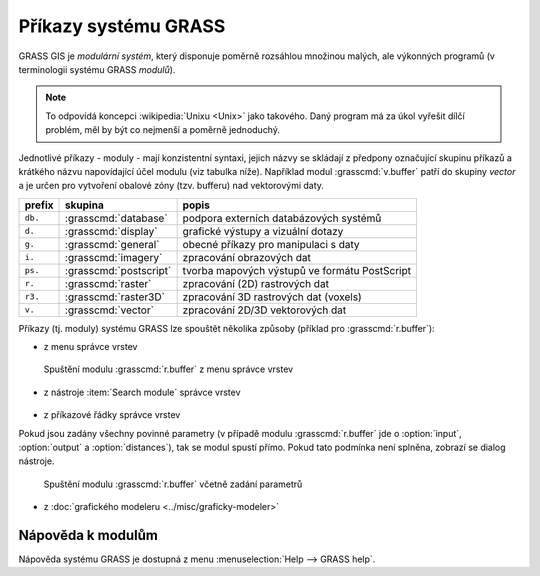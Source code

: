 Příkazy systému GRASS
---------------------

.. index::
   single: moduly

GRASS GIS je *modulární systém*, který disponuje poměrně rozsáhlou
množinou malých, ale výkonných programů (v terminologii systému GRASS
*modulů*).

.. note::
   
   To odpovídá koncepci :wikipedia:`Unixu <Unix>` jako
   takového. Daný program má za úkol vyřešit dílčí problém, měl by být co
   nejmenší a poměrně jednoduchý.

Jednotlivé příkazy - moduly - mají konzistentní syntaxi, jejich
názvy se skládají z předpony označující skupinu příkazů a krátkého
názvu napovídající účel modulu (viz tabulka níže). Například modul
:grasscmd:`v.buffer` patří do skupiny *vector* a je určen pro vytvoření
obalové zóny (tzv. bufferu) nad vektorovými daty.

.. only:: latex
          
   .. tabularcolumns:: |p{1.5cm}|p{2cm}|p{8cm}|
                       
.. only:: html
                                 
   .. cssclass:: border

+----------+--------------------------------+-----------------------------------------------+
| prefix   | skupina                        | popis                                         |
+==========+================================+===============================================+
| ``db.``  | :grasscmd:`database`           | podpora externích databázových systémů        |
+----------+--------------------------------+-----------------------------------------------+
| ``d.``   | :grasscmd:`display`            | grafické výstupy a vizuální dotazy            |
+----------+--------------------------------+-----------------------------------------------+
| ``g.``   | :grasscmd:`general`            | obecné příkazy pro manipulaci s daty          |
+----------+--------------------------------+-----------------------------------------------+
| ``i.``   | :grasscmd:`imagery`            | zpracování obrazových dat                     |
+----------+--------------------------------+-----------------------------------------------+
| ``ps.``  | :grasscmd:`postscript`         | tvorba mapových výstupů ve formátu PostScript |
+----------+--------------------------------+-----------------------------------------------+
| ``r.``   | :grasscmd:`raster`             | zpracování (2D) rastrových dat                |
+----------+--------------------------------+-----------------------------------------------+
| ``r3.``  | :grasscmd:`raster3D`           | zpracování 3D rastrových dat (voxels)         |
+----------+--------------------------------+-----------------------------------------------+
| ``v.``   | :grasscmd:`vector`             | zpracování 2D/3D vektorových dat              |
+----------+--------------------------------+-----------------------------------------------+

Příkazy (tj. moduly) systému GRASS lze spouštět několika způsoby
(příklad pro :grasscmd:`r.buffer`):

* z menu správce vrstev

.. figure:: images/wxgui-menu-r-buffer.png

            Spuštění modulu :grasscmd:`r.buffer` z menu správce vrstev

* z nástroje :item:`Search module` správce vrstev

.. figure:: images/wxgui-search-r-buffer.png

..
            Spuštění modulu :grasscmd:`r.buffer` pomocí nástroje :item:`Search module`

* z příkazové řádky správce vrstev

.. figure:: images/wxgui-console-r-buffer.png
	    :class: middle
	    :scale-latex: 100

            Spuštění modulu :grasscmd:`r.buffer` s příkazové řádky správce vrstev

Pokud jsou zadány všechny povinné parametry (v případě modulu
:grasscmd:`r.buffer` jde o :option:`input`, :option:`output` a
:option:`distances`), tak se modul spustí přímo. Pokud tato podmínka
není splněna, zobrazí se dialog nástroje.

.. figure:: images/wxgui-console-r-buffer-launch.png

            Spuštění modulu :grasscmd:`r.buffer` včetně zadání parametrů

* z :doc:`grafického modeleru <../misc/graficky-modeler>`

.. raw:: latex

     \clearpage

.. index::
   pair: moduly; nápověda
   single: g.manual

Nápověda k modulům
==================

Nápověda systému GRASS je dostupná z menu :menuselection:`Help --> GRASS help`.

.. figure:: images/grass-help.png
   :class: large
   :scale-latex: 80
              
   Nápověda systému GRASS v okně webového prohlížeče

.. notecmd:: Zobrazení nápovědy

   Nápovědu lze spustit pomocí modulu :grasscmd:`g.manual`:

   .. code-block:: bash

      g.manual -i

   .. code-block:: bash
                
      g.manual r.buffer
                   
.. figure:: images/r-buffer-help.png
   :scale-latex: 55

   Nápověda k jednotlivým modulům je dostupná i z dialogového okna

